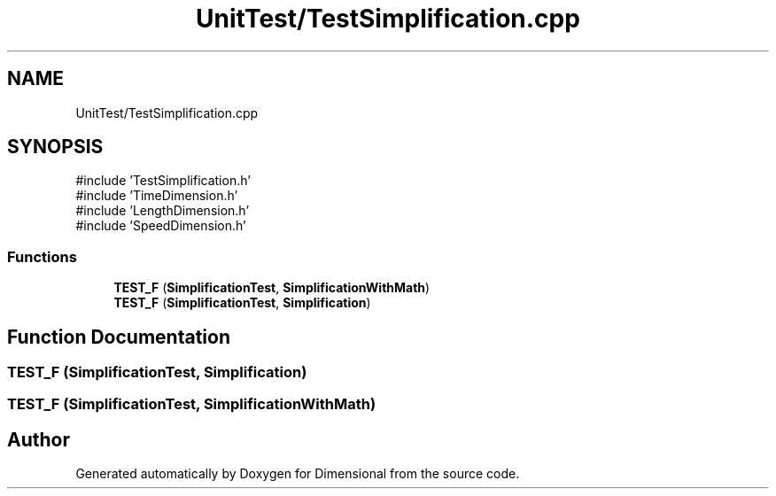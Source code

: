 .TH "UnitTest/TestSimplification.cpp" 3 "Version 0.4" "Dimensional" \" -*- nroff -*-
.ad l
.nh
.SH NAME
UnitTest/TestSimplification.cpp
.SH SYNOPSIS
.br
.PP
\fR#include 'TestSimplification\&.h'\fP
.br
\fR#include 'TimeDimension\&.h'\fP
.br
\fR#include 'LengthDimension\&.h'\fP
.br
\fR#include 'SpeedDimension\&.h'\fP
.br

.SS "Functions"

.in +1c
.ti -1c
.RI "\fBTEST_F\fP (\fBSimplificationTest\fP, \fBSimplificationWithMath\fP)"
.br
.ti -1c
.RI "\fBTEST_F\fP (\fBSimplificationTest\fP, \fBSimplification\fP)"
.br
.in -1c
.SH "Function Documentation"
.PP 
.SS "TEST_F (\fBSimplificationTest\fP, \fBSimplification\fP)"

.SS "TEST_F (\fBSimplificationTest\fP, \fBSimplificationWithMath\fP)"

.SH "Author"
.PP 
Generated automatically by Doxygen for Dimensional from the source code\&.
